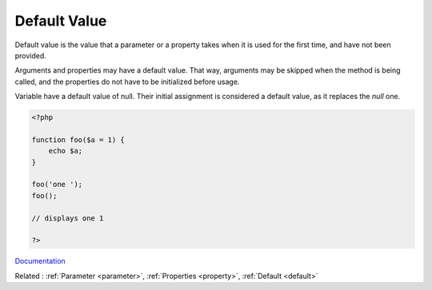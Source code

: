 .. _default-value:
.. meta::
	:description:
		Default Value: Default value is the value that a parameter or a property takes when it is used for the first time, and have not been provided.
	:twitter:card: summary_large_image
	:twitter:site: @exakat
	:twitter:title: Default Value
	:twitter:description: Default Value: Default value is the value that a parameter or a property takes when it is used for the first time, and have not been provided
	:twitter:creator: @exakat
	:og:title: Default Value
	:og:type: article
	:og:description: Default value is the value that a parameter or a property takes when it is used for the first time, and have not been provided
	:og:url: https://php-dictionary.readthedocs.io/en/latest/dictionary/default-value.ini.html
	:og:locale: en


Default Value
-------------

Default value is the value that a parameter or a property takes when it is used for the first time, and have not been provided. 

Arguments and properties may have a default value. That way, arguments may be skipped when the method is being called, and the properties do not have to be initialized before usage.

Variable have a default value of null. Their initial assignment is considered a default value, as it replaces the `null` one. 


.. code-block:: php
   
   <?php
   
   function foo($a = 1) {
       echo $a;
   }
   
   foo('one ');
   foo();
   
   // displays one 1
   
   ?>


`Documentation <https://www.php.net/manual/en/functions.arguments.php>`__

Related : :ref:`Parameter <parameter>`, :ref:`Properties <property>`, :ref:`Default <default>`
